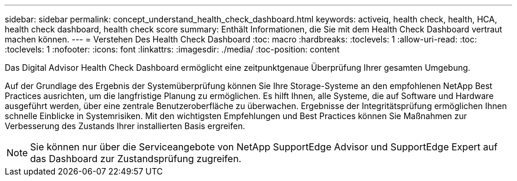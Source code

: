 ---
sidebar: sidebar 
permalink: concept_understand_health_check_dashboard.html 
keywords: activeiq, health check, health, HCA, health check dashboard, health check score 
summary: Enthält Informationen, die Sie mit dem Health Check Dashboard vertraut machen können. 
---
= Verstehen Des Health Check Dashboard
:toc: macro
:hardbreaks:
:toclevels: 1
:allow-uri-read: 
:toc: 
:toclevels: 1
:nofooter: 
:icons: font
:linkattrs: 
:imagesdir: ./media/
:toc-position: content


[role="lead"]
Das Digital Advisor Health Check Dashboard ermöglicht eine zeitpunktgenaue Überprüfung Ihrer gesamten Umgebung.

Auf der Grundlage des Ergebnis der Systemüberprüfung können Sie Ihre Storage-Systeme an den empfohlenen NetApp Best Practices ausrichten, um die langfristige Planung zu ermöglichen. Es hilft Ihnen, alle Systeme, die auf Software und Hardware ausgeführt werden, über eine zentrale Benutzeroberfläche zu überwachen. Ergebnisse der Integritätsprüfung ermöglichen Ihnen schnelle Einblicke in Systemrisiken. Mit den wichtigsten Empfehlungen und Best Practices können Sie Maßnahmen zur Verbesserung des Zustands Ihrer installierten Basis ergreifen.


NOTE: Sie können nur über die Serviceangebote von NetApp SupportEdge Advisor und SupportEdge Expert auf das Dashboard zur Zustandsprüfung zugreifen.
